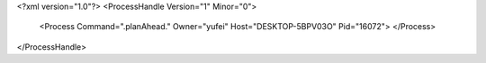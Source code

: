 <?xml version="1.0"?>
<ProcessHandle Version="1" Minor="0">
    <Process Command=".planAhead." Owner="yufei" Host="DESKTOP-5BPV03O" Pid="16072">
    </Process>
</ProcessHandle>
